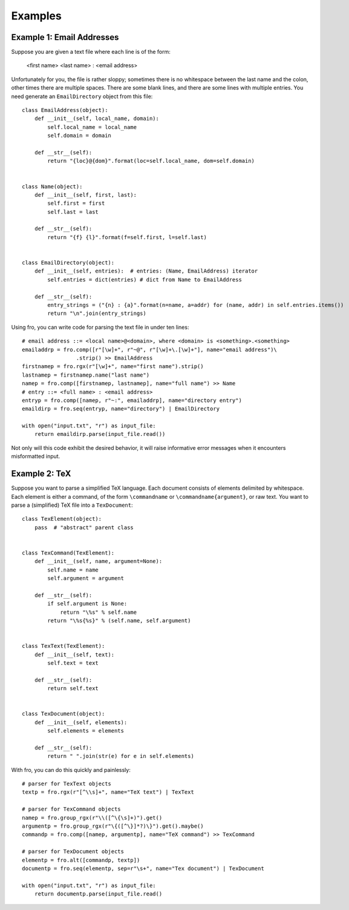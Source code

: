 



Examples
========


Example 1: Email Addresses
--------------------------

Suppose you are given a text file where each line is of the form:

  <first name> <last name> : <email address>

Unfortunately for you, the file is rather sloppy; sometimes there is no whitespace between the last name and the colon,
other times there are multiple spaces. There are some blank lines, and there are some lines with multiple entries. You
need generate an ``EmailDirectory`` object from this file::

    class EmailAddress(object):
        def __init__(self, local_name, domain):
            self.local_name = local_name
            self.domain = domain

        def __str__(self):
            return "{loc}@{dom}".format(loc=self.local_name, dom=self.domain)


    class Name(object):
        def __init__(self, first, last):
            self.first = first
            self.last = last

        def __str__(self):
            return "{f} {l}".format(f=self.first, l=self.last)


    class EmailDirectory(object):
        def __init__(self, entries):  # entries: (Name, EmailAddress) iterator
            self.entries = dict(entries) # dict from Name to EmailAddress

        def __str__(self):
            entry_strings = ("{n} : {a}".format(n=name, a=addr) for (name, addr) in self.entries.items())
            return "\n".join(entry_strings)

Using fro, you can write code for parsing the text file in under ten lines::

    # email address ::= <local name>@<domain>, where <domain> is <something>.<something>
    emailaddrp = fro.comp([r"[\w]+", r"~@", r"[\w]+\.[\w]+"], name="email address")\
                     .strip() >> EmailAddress
    firstnamep = fro.rgx(r"[\w]+", name="first name").strip()
    lastnamep = firstnamep.name("last name")
    namep = fro.comp([firstnamep, lastnamep], name="full name") >> Name
    # entry ::= <full name> : <email address>
    entryp = fro.comp([namep, r"~:", emailaddrp], name="directory entry")
    emaildirp = fro.seq(entryp, name="directory") | EmailDirectory

    with open("input.txt", "r") as input_file:
        return emaildirp.parse(input_file.read())

Not only will this code exhibit the desired behavior, it will raise informative error messages when it encounters
misformatted input.

Example 2: TeX
--------------

Suppose you want to parse a simplified TeX language. Each document consists of elements delimited by whitespace. Each
element is either a command, of the form ``\commandname`` or ``\commandname{argument}``, or raw text. You want to parse
a (simplified) TeX file into a ``TexDocument``::

    class TexElement(object):
        pass  # "abstract" parent class


    class TexCommand(TexElement):
        def __init__(self, name, argument=None):
            self.name = name
            self.argument = argument

        def __str__(self):
            if self.argument is None:
                return "\%s" % self.name
            return "\%s{%s}" % (self.name, self.argument)


    class TexText(TexElement):
        def __init__(self, text):
            self.text = text

        def __str__(self):
            return self.text


    class TexDocument(object):
        def __init__(self, elements):
            self.elements = elements

        def __str__(self):
            return " ".join(str(e) for e in self.elements)

With fro, you can do this quickly and painlessly::

    # parser for TexText objects
    textp = fro.rgx(r"[^\\s]+", name="TeX text") | TexText

    # parser for TexCommand objects
    namep = fro.group_rgx(r"\\([^\{\s]+)").get()
    argumentp = fro.group_rgx(r"\{([^\}]*?)\}").get().maybe()
    commandp = fro.comp([namep, argumentp], name="TeX command") >> TexCommand

    # parser for TexDocument objects
    elementp = fro.alt([commandp, textp])
    documentp = fro.seq(elementp, sep=r"\s+", name="Tex document") | TexDocument

    with open("input.txt", "r") as input_file:
        return documentp.parse(input_file.read()